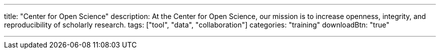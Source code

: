 ---
title: "Center for Open Science"
description: At the Center for Open Science, our mission is to increase openness, integrity, and reproducibility of scholarly research.
tags: ["tool", "data", "collaboration"]
categories: "training"
downloadBtn: "true"

---
:toc:

